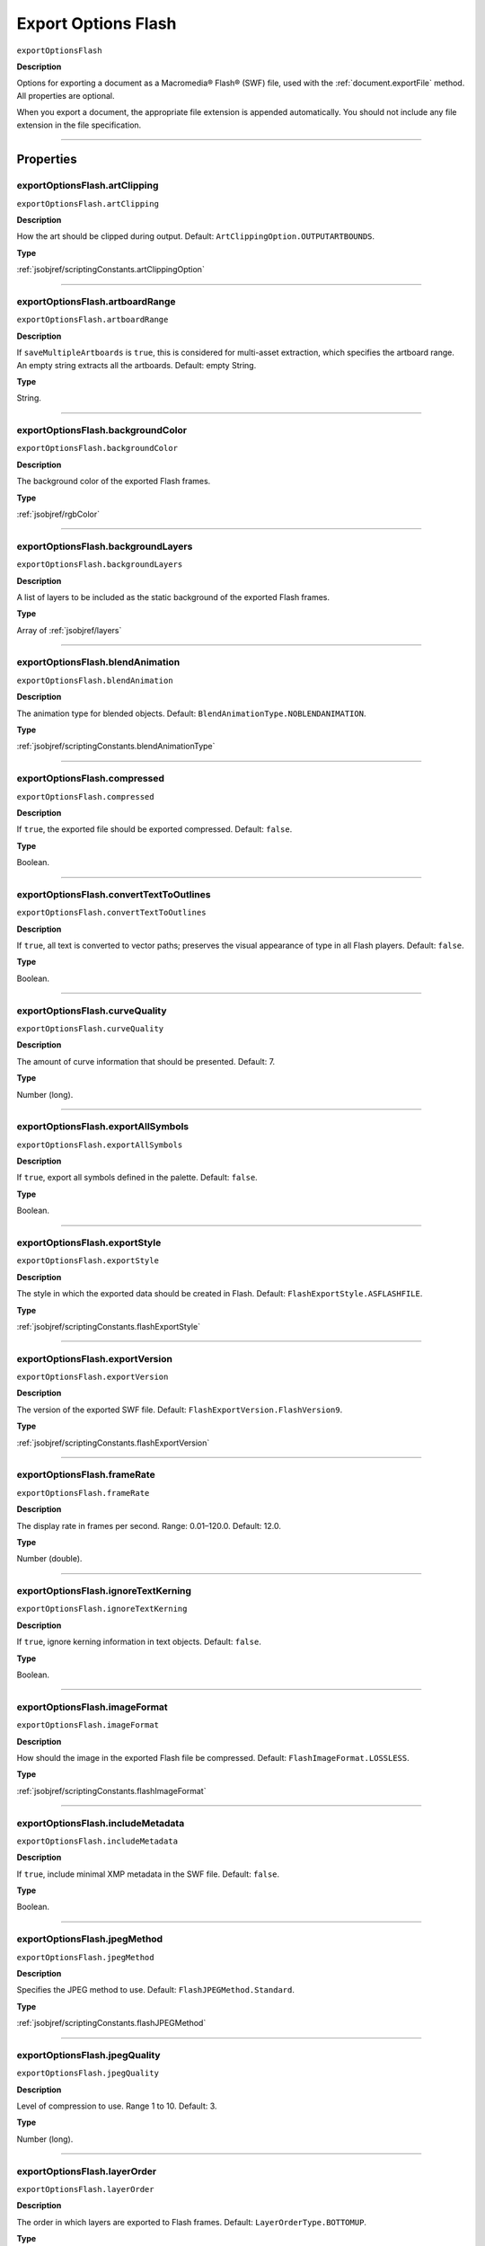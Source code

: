 .. _jsobjref/exportOptionsFlash:

Export Options Flash
################################################################################

``exportOptionsFlash``

**Description**

Options for exporting a document as a Macromedia® Flash® (SWF) file, used with the :ref:`document.exportFile` method. All properties are optional.

When you export a document, the appropriate file extension is appended automatically. You should not include any file extension in the file specification.

----

==========
Properties
==========

.. _jsobjref/exportOptionsFlash.artClipping:

exportOptionsFlash.artClipping
********************************************************************************

``exportOptionsFlash.artClipping``

**Description**

How the art should be clipped during output. Default: ``ArtClippingOption.OUTPUTARTBOUNDS``.

**Type**

:ref:`jsobjref/scriptingConstants.artClippingOption`

----

.. _jsobjref/exportOptionsFlash.artboardRange:

exportOptionsFlash.artboardRange
********************************************************************************

``exportOptionsFlash.artboardRange``

**Description**

If ``saveMultipleArtboards`` is ``true``, this is considered for multi-asset extraction, which specifies the artboard range. An empty string extracts all the artboards. Default: empty String.

**Type**

String.

----

.. _jsobjref/exportOptionsFlash.backgroundColor:

exportOptionsFlash.backgroundColor
********************************************************************************

``exportOptionsFlash.backgroundColor``

**Description**

The background color of the exported Flash frames.

**Type**

:ref:`jsobjref/rgbColor`

----

.. _jsobjref/exportOptionsFlash.backgroundLayers:

exportOptionsFlash.backgroundLayers
********************************************************************************

``exportOptionsFlash.backgroundLayers``

**Description**

A list of layers to be included as the static background of the exported Flash frames.

**Type**

Array of :ref:`jsobjref/layers`

----

.. _jsobjref/exportOptionsFlash.blendAnimation:

exportOptionsFlash.blendAnimation
********************************************************************************

``exportOptionsFlash.blendAnimation``

**Description**

The animation type for blended objects. Default: ``BlendAnimationType.NOBLENDANIMATION``.

**Type**

:ref:`jsobjref/scriptingConstants.blendAnimationType`

----

.. _jsobjref/exportOptionsFlash.compressed:

exportOptionsFlash.compressed
********************************************************************************

``exportOptionsFlash.compressed``

**Description**

If ``true``, the exported file should be exported compressed. Default: ``false``.

**Type**

Boolean.

----

.. _jsobjref/exportOptionsFlash.convertTextToOutlines:

exportOptionsFlash.convertTextToOutlines
********************************************************************************

``exportOptionsFlash.convertTextToOutlines``

**Description**

If ``true``, all text is converted to vector paths; preserves the visual appearance of type in all Flash players. Default: ``false``.

**Type**

Boolean.

----

.. _jsobjref/exportOptionsFlash.curveQuality:

exportOptionsFlash.curveQuality
********************************************************************************

``exportOptionsFlash.curveQuality``

**Description**

The amount of curve information that should be presented. Default: 7.

**Type**

Number (long).

----

.. _jsobjref/exportOptionsFlash.exportAllSymbols:

exportOptionsFlash.exportAllSymbols
********************************************************************************

``exportOptionsFlash.exportAllSymbols``

**Description**

If ``true``, export all symbols defined in the palette. Default: ``false``.

**Type**

Boolean.

----

.. _jsobjref/exportOptionsFlash.exportStyle:

exportOptionsFlash.exportStyle
********************************************************************************

``exportOptionsFlash.exportStyle``

**Description**

The style in which the exported data should be created in Flash. Default: ``FlashExportStyle.ASFLASHFILE``.

**Type**

:ref:`jsobjref/scriptingConstants.flashExportStyle`

----

.. _jsobjref/exportOptionsFlash.exportVersion:

exportOptionsFlash.exportVersion
********************************************************************************

``exportOptionsFlash.exportVersion``

**Description**

The version of the exported SWF file. Default: ``FlashExportVersion.FlashVersion9``.

**Type**

:ref:`jsobjref/scriptingConstants.flashExportVersion`

----

.. _jsobjref/exportOptionsFlash.frameRate:

exportOptionsFlash.frameRate
********************************************************************************

``exportOptionsFlash.frameRate``

**Description**

The display rate in frames per second. Range: 0.01–120.0. Default: 12.0.

**Type**

Number (double).

----

.. _jsobjref/exportOptionsFlash.ignoreTextKerning:

exportOptionsFlash.ignoreTextKerning
********************************************************************************

``exportOptionsFlash.ignoreTextKerning``

**Description**

If ``true``, ignore kerning information in text objects. Default: ``false``.

**Type**

Boolean.

----

.. _jsobjref/exportOptionsFlash.imageFormat:

exportOptionsFlash.imageFormat
********************************************************************************

``exportOptionsFlash.imageFormat``

**Description**

How should the image in the exported Flash file be compressed. Default: ``FlashImageFormat.LOSSLESS``.

**Type**

:ref:`jsobjref/scriptingConstants.flashImageFormat`

----

.. _jsobjref/exportOptionsFlash.includeMetadata:

exportOptionsFlash.includeMetadata
********************************************************************************

``exportOptionsFlash.includeMetadata``

**Description**

If ``true``, include minimal XMP metadata in the SWF file. Default: ``false``.

**Type**

Boolean.

----

.. _jsobjref/exportOptionsFlash.jpegMethod:

exportOptionsFlash.jpegMethod
********************************************************************************

``exportOptionsFlash.jpegMethod``

**Description**

Specifies the JPEG method to use. Default: ``FlashJPEGMethod.Standard``.

**Type**

:ref:`jsobjref/scriptingConstants.flashJPEGMethod`

----

.. _jsobjref/exportOptionsFlash.jpegQuality:

exportOptionsFlash.jpegQuality
********************************************************************************

``exportOptionsFlash.jpegQuality``

**Description**

Level of compression to use. Range 1 to 10. Default: 3.

**Type**

Number (long).

----

.. _jsobjref/exportOptionsFlash.layerOrder:

exportOptionsFlash.layerOrder
********************************************************************************

``exportOptionsFlash.layerOrder``

**Description**

The order in which layers are exported to Flash frames. Default: ``LayerOrderType.BOTTOMUP``.

**Type**

:ref:`jsobjref/scriptingConstants.layerOrderType`

----

.. _jsobjref/exportOptionsFlash.looping:

exportOptionsFlash.looping
********************************************************************************

``exportOptionsFlash.looping``

**Description**

If ``true``, the Flash file is set to loop when run. Default: ``false``.

**Type**

Boolean.

----

.. _jsobjref/exportOptionsFlash.playbackAccess:

exportOptionsFlash.playbackAccess
********************************************************************************

``exportOptionsFlash.playbackAccess``

**Description**

The access level for the exported SWF file. Default: ``FlashPlaybackSecurity.PlaybackLocal``.

**Type**

:ref:`jsobjref/scriptingConstants.flashPlaybackSecurity`

----

.. _jsobjref/exportOptionsFlash.preserveAppearance:

exportOptionsFlash.preserveAppearance
********************************************************************************

``exportOptionsFlash.preserveAppearance``

**Description**

If ``true``, preserve appearance. If ``false``, preserve editability. Default: ``false``.

**Type**

Boolean.

----

.. _jsobjref/exportOptionsFlash.readOnly:

exportOptionsFlash.readOnly
********************************************************************************

``exportOptionsFlash.readOnly``

**Description**

If ``true``, export as read-only file. Default: ``false``.

**Type**

Boolean.

----

.. _jsobjref/exportOptionsFlash.replacing:

exportOptionsFlash.replacing
********************************************************************************

``exportOptionsFlash.replacing``

**Description**

If a file with the same name already exists, should it be replaced. Default: ``SaveOptions.PROMPTTOSAVECHANGES``.

**Type**

:ref:`jsobjref/scriptingConstants.saveOptions`

----

.. _jsobjref/exportOptionsFlash.resolution:

exportOptionsFlash.resolution
********************************************************************************

``exportOptionsFlash.resolution``

**Description**

The resolution in pixels per inch. Range: 72–2400. Default: 72.

**Type**

Number (double).

----

.. _jsobjref/exportOptionsFlash.saveMultipleArtboards:

exportOptionsFlash.saveMultipleArtboards
********************************************************************************

``exportOptionsFlash.saveMultipleArtboards``

**Description**

If ``true``, all artboards or range of artboards are saved. Default: ``false``.

**Type**

Boolean.

----

.. _jsobjref/exportOptionsFlash.typename:

exportOptionsFlash.typename
********************************************************************************

``exportOptionsFlash.typename``

**Description**

The class name of the referenced object.

**Type**

String, read-only.

----

=======
Example
=======

Exporting to Flash format
********************************************************************************

::

    // Exports current document to destFile as a flash file with specified options,
    // destFile contains the full path including the file name

    function exportToFlashFile(destFile) {
        if ( app.documents.length > 0 ) {
            var exportOptions = new ExportOptionsFlash();
            var type = ExportType.FLASH;
            var fileSpec = new File(destFile);

            exportOptions.resolution = 150;
            app.activeDocument.exportFile( fileSpec, type, exportOptions );
        }
    }